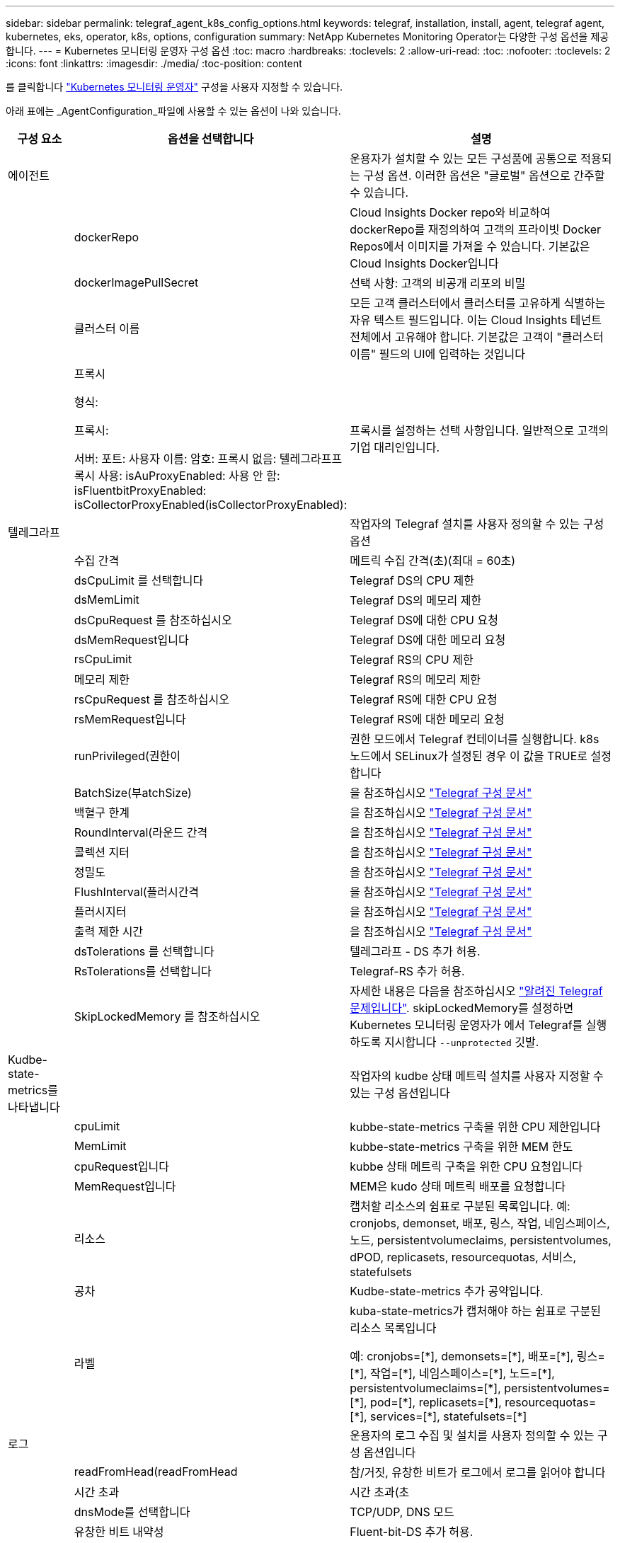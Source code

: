---
sidebar: sidebar 
permalink: telegraf_agent_k8s_config_options.html 
keywords: telegraf, installation, install, agent, telegraf agent, kubernetes, eks, operator, k8s, options, configuration 
summary: NetApp Kubernetes Monitoring Operator는 다양한 구성 옵션을 제공합니다. 
---
= Kubernetes 모니터링 운영자 구성 옵션
:toc: macro
:hardbreaks:
:toclevels: 2
:allow-uri-read: 
:toc: 
:nofooter: 
:toclevels: 2
:icons: font
:linkattrs: 
:imagesdir: ./media/
:toc-position: content


[role="lead"]
를 클릭합니다 link:task_config_telegraf_agent_k8s.html#configuringcustomizing-the-operator["Kubernetes 모니터링 운영자"] 구성을 사용자 지정할 수 있습니다.

아래 표에는 _AgentConfiguration_파일에 사용할 수 있는 옵션이 나와 있습니다.

[cols="1,1,2"]
|===
| 구성 요소 | 옵션을 선택합니다 | 설명 


| 에이전트 |  | 운용자가 설치할 수 있는 모든 구성품에 공통으로 적용되는 구성 옵션. 이러한 옵션은 "글로벌" 옵션으로 간주할 수 있습니다. 


|  | dockerRepo | Cloud Insights Docker repo와 비교하여 dockerRepo를 재정의하여 고객의 프라이빗 Docker Repos에서 이미지를 가져올 수 있습니다. 기본값은 Cloud Insights Docker입니다 


|  | dockerImagePullSecret | 선택 사항: 고객의 비공개 리포의 비밀 


|  | 클러스터 이름 | 모든 고객 클러스터에서 클러스터를 고유하게 식별하는 자유 텍스트 필드입니다. 이는 Cloud Insights 테넌트 전체에서 고유해야 합니다. 기본값은 고객이 "클러스터 이름" 필드의 UI에 입력하는 것입니다 


|  | 프록시

형식:

프록시:

  서버:
  포트:
  사용자 이름:
  암호:
  프록시 없음:
  텔레그라프프록시 사용:
  isAuProxyEnabled: 사용 안 함:
  isFluentbitProxyEnabled:
  isCollectorProxyEnabled(isCollectorProxyEnabled): | 프록시를 설정하는 선택 사항입니다. 일반적으로 고객의 기업 대리인입니다. 


| 텔레그라프 |  | 작업자의 Telegraf 설치를 사용자 정의할 수 있는 구성 옵션 


|  | 수집 간격 | 메트릭 수집 간격(초)(최대 = 60초) 


|  | dsCpuLimit 를 선택합니다 | Telegraf DS의 CPU 제한 


|  | dsMemLimit | Telegraf DS의 메모리 제한 


|  | dsCpuRequest 를 참조하십시오 | Telegraf DS에 대한 CPU 요청 


|  | dsMemRequest입니다 | Telegraf DS에 대한 메모리 요청 


|  | rsCpuLimit | Telegraf RS의 CPU 제한 


|  | 메모리 제한 | Telegraf RS의 메모리 제한 


|  | rsCpuRequest 를 참조하십시오 | Telegraf RS에 대한 CPU 요청 


|  | rsMemRequest입니다 | Telegraf RS에 대한 메모리 요청 


|  | runPrivileged(권한이 | 권한 모드에서 Telegraf 컨테이너를 실행합니다. k8s 노드에서 SELinux가 설정된 경우 이 값을 TRUE로 설정합니다 


|  | BatchSize(부atchSize) | 을 참조하십시오 link:https://github.com/influxdata/telegraf/blob/master/docs/CONFIGURATION.md#agent["Telegraf 구성 문서"] 


|  | 백혈구 한계 | 을 참조하십시오 link:https://github.com/influxdata/telegraf/blob/master/docs/CONFIGURATION.md#agent["Telegraf 구성 문서"] 


|  | RoundInterval(라운드 간격 | 을 참조하십시오 link:https://github.com/influxdata/telegraf/blob/master/docs/CONFIGURATION.md#agent["Telegraf 구성 문서"] 


|  | 콜렉션 지터 | 을 참조하십시오 link:https://github.com/influxdata/telegraf/blob/master/docs/CONFIGURATION.md#agent["Telegraf 구성 문서"] 


|  | 정밀도 | 을 참조하십시오 link:https://github.com/influxdata/telegraf/blob/master/docs/CONFIGURATION.md#agent["Telegraf 구성 문서"] 


|  | FlushInterval(플러시간격 | 을 참조하십시오 link:https://github.com/influxdata/telegraf/blob/master/docs/CONFIGURATION.md#agent["Telegraf 구성 문서"] 


|  | 플러시지터 | 을 참조하십시오 link:https://github.com/influxdata/telegraf/blob/master/docs/CONFIGURATION.md#agent["Telegraf 구성 문서"] 


|  | 출력 제한 시간 | 을 참조하십시오 link:https://github.com/influxdata/telegraf/blob/master/docs/CONFIGURATION.md#agent["Telegraf 구성 문서"] 


|  | dsTolerations 를 선택합니다 | 텔레그라프 - DS 추가 허용. 


|  | RsTolerations를 선택합니다 | Telegraf-RS 추가 허용. 


|  | SkipLockedMemory 를 참조하십시오 | 자세한 내용은 다음을 참조하십시오 link:https://community.influxdata.com/t/updating-telegraf-to-version-1-29-5-crashes-kubernetes-pod/33376["알려진 Telegraf 문제입니다"].  skipLockedMemory를 설정하면 Kubernetes 모니터링 운영자가 에서 Telegraf를 실행하도록 지시합니다 `--unprotected` 깃발. 


| Kudbe-state-metrics를 나타냅니다 |  | 작업자의 kudbe 상태 메트릭 설치를 사용자 지정할 수 있는 구성 옵션입니다 


|  | cpuLimit | kubbe-state-metrics 구축을 위한 CPU 제한입니다 


|  | MemLimit | kubbe-state-metrics 구축을 위한 MEM 한도 


|  | cpuRequest입니다 | kubbe 상태 메트릭 구축을 위한 CPU 요청입니다 


|  | MemRequest입니다 | MEM은 kudo 상태 메트릭 배포를 요청합니다 


|  | 리소스 | 캡처할 리소스의 쉼표로 구분된 목록입니다. 예: cronjobs, demonset, 배포, 링스, 작업, 네임스페이스, 노드, persistentvolumeclaims, persistentvolumes, dPOD, replicasets, resourcequotas, 서비스, statefulsets 


|  | 공차 | Kudbe-state-metrics 추가 공약입니다. 


|  | 라벨 | kuba-state-metrics가 캡처해야 하는 쉼표로 구분된 리소스 목록입니다

+++
예: cronjobs=[*], demonsets=[*], 배포=[*], 링스=[*], 작업=[*], 네임스페이스=[*], 노드=[*],
persistentvolumeclaims=[*], persistentvolumes=[*], pod=[*], replicasets=[*], resourcequotas=[*], services=[*], statefulsets=[*]
+++ 


| 로그 |  | 운용자의 로그 수집 및 설치를 사용자 정의할 수 있는 구성 옵션입니다 


|  | readFromHead(readFromHead | 참/거짓, 유창한 비트가 로그에서 로그를 읽어야 합니다 


|  | 시간 초과 | 시간 초과(초 


|  | dnsMode를 선택합니다 | TCP/UDP, DNS 모드 


|  | 유창한 비트 내약성 | Fluent-bit-DS 추가 허용. 


|  | 이벤트-수출자-내약성 | 이벤트-수출자 추가 허용. 


|  | event-exporter-maxEventAgeSeconds입니다 | 이벤트 내보내기 최대 이벤트 기간.  을 참조하십시오 https://github.com/jkroepke/resmoio-kubernetes-event-exporter[] 


| 워크로드 맵 |  | 작업자의 작업량 맵 수집 및 설치를 사용자 정의할 수 있는 구성 옵션입니다 


|  | cpuLimit | 순 관찰자 DS에 대한 CPU 제한입니다 


|  | MemLimit | 순 관찰자 DS에 대한 MEM 한도 


|  | cpuRequest입니다 | net observer DS에 대한 CPU 요청입니다 


|  | MemRequest입니다 | net observer DS에 대한 MEM 요청 


|  | MetricAggregationInterval입니다 | 메트릭 집계 간격(초 


|  | bpfPollInterval입니다 | BPF 폴링 간격(초 


|  | enableDNSLookup | True/false, DNS 조회를 사용하도록 설정합니다 


|  | L4-공차 | NET-observer-L4-DS 추가 허용 오차 


|  | runPrivileged(권한이 | 참/거짓 - Kubernetes 노드에서 SELinux가 활성화된 경우 runprivileged 를 true 로 설정합니다. 


| 변경 관리 |  | Kubernetes 변경 관리 및 분석에 대한 구성 옵션 


|  | cpuLimit | change-observer-watch-RS에 대한 CPU 제한값입니다 


|  | MemLimit | change-observer-watch-RS에 대한 MEM 한계 


|  | cpuRequest입니다 | change-observer-watch-RS에 대한 CPU 요청입니다 


|  | MemRequest입니다 | change-observer-watch-RS에 대한 MEM 요청 


|  | FailureDeclarationIntervalMins 를 참조하십시오 | 실패한 워크로드 배포가 실패로 표시되는 간격(분)입니다 


|  | deployAggrIntervalSeconds입니다 | 작업 부하 배포 진행 중 이벤트가 전송되는 빈도입니다 


|  | 비작업 로드 AggrIntervalSeconds입니다 | 비워크로드 구축이 결합되고 전송되는 빈도입니다 


|  | TERmsToRedact 를 참조하십시오 | env 이름 및 데이터 맵에서 사용되는 정규식 집합으로, 값이 교정됩니다
예제 용어: "pwd", "password", "token", "apikey", "api-key", "JWT" 


|  | AditionalKindsToWatch 를 참조하십시오 | 수집기에서 감시하는 기본 종류 집합에서 볼 수 있는 추가 종류의 쉼표로 구분된 목록 


|  | KindsToIgnoreFromWatch 를 참조하십시오 | 수집기에서 감시하는 기본 종류의 집합에서 감시하는 것을 무시할 수 있는 쉼표로 구분된 종류의 목록입니다 


|  | LogRecordAggrIntervalSeconds입니다 | 수집기에서 CI로 로그 레코드를 보내는 빈도입니다 


|  | 시계의 내약성 | change-observer-watch-DS 추가 허용 오차. 축약된 단일 선 형식만 해당.
예: '{key:taint1,operator:exists,effect:NoSchedule}, {key:taint2,operator:exists,effect:NoExecute}' 
|===


== AgentConfiguration 파일 예

다음은 샘플_AgentConfiguration_파일입니다.

[listing]
----
apiVersion: monitoring.netapp.com/v1alpha1
kind: AgentConfiguration
metadata:
  name: netapp-monitoring-configuration
  namespace: "NAMESPACE_PLACEHOLDER"
  labels:
    installed-by: nkmo-NAMESPACE_PLACEHOLDER

spec:
  # # You can modify the following fields to configure the operator.
  # # Optional settings are commented out and include default values for reference
  # #   To update them, uncomment the line, change the value, and apply the updated AgentConfiguration.
  agent:
    # # [Required Field] A uniquely identifiable user-friendly clustername.
    # # clusterName must be unique across all clusters in your Cloud Insights environment.
    clusterName: "CLUSTERNAME_PLACEHOLDER"

    # # Proxy settings. The proxy that the operator should use to send metrics to Cloud Insights.
    # # Please see documentation here: https://docs.netapp.com/us-en/cloudinsights/task_config_telegraf_agent_k8s.html#configuring-proxy-support
    # proxy:
    #   server:
    #   port:
    #   noproxy:
    #   username:
    #   password:
    #   isTelegrafProxyEnabled:
    #   isFluentbitProxyEnabled:
    #   isCollectorsProxyEnabled:

    # # [Required Field] By default, the operator uses the CI repository.
    # # To use a private repository, change this field to your repository name.
    # # Please see documentation here: https://docs.netapp.com/us-en/cloudinsights/task_config_telegraf_agent_k8s.html#using-a-custom-or-private-docker-repository
    dockerRepo: 'DOCKER_REPO_PLACEHOLDER'
    # # [Required Field] The name of the imagePullSecret for dockerRepo.
    # # If you are using a private repository, change this field from 'docker' to the name of your secret.
    {{ if not (contains .Values.config.cloudType "aws") }}# {{ end -}}
    dockerImagePullSecret: 'docker'

    # # Allow the operator to automatically rotate its ApiKey before expiration.
    # tokenRotationEnabled: '{{ .Values.telegraf_installer.kubernetes.rs.shim_token_rotation  }}'
    # # Number of days before expiration that the ApiKey should be rotated. This must be less than the total ApiKey duration.
    # tokenRotationThresholdDays: '{{ .Values.telegraf_installer.kubernetes.rs.shim_token_rotation_threshold_days  }}'

  telegraf:
    # # Settings to fine-tune metrics data collection. Telegraf config names are included in parenthesis.
    # # See https://github.com/influxdata/telegraf/blob/master/docs/CONFIGURATION.md#agent

    # # The default time telegraf will wait between inputs for all plugins (interval). Max=60
    # collectionInterval: '{{ .Values.telegraf_installer.agent_resources.collection_interval }}'
    # # Maximum number of records per output that telegraf will write in one batch (metric_batch_size).
    # batchSize: '{{ .Values.telegraf_installer.agent_resources.metric_batch_size }}'
    # # Maximum number of records per output that telegraf will cache pending a successful write (metric_buffer_limit).
    # bufferLimit: '{{ .Values.telegraf_installer.agent_resources.metric_buffer_limit }}'
    # # Collect metrics on multiples of interval (round_interval).
    # roundInterval: '{{ .Values.telegraf_installer.agent_resources.round_interval }}'
    # # Each plugin waits a random amount of time between the scheduled collection time and that time + collection_jitter before collecting inputs (collection_jitter).
    # collectionJitter: '{{ .Values.telegraf_installer.agent_resources.collection_jitter }}'
    # # Collected metrics are rounded to the precision specified. When set to "0s" precision will be set by the units specified by interval (precision).
    # precision: '{{ .Values.telegraf_installer.agent_resources.precision }}'
    # # Time telegraf will wait between writing outputs (flush_interval). Max=collectionInterval
    # flushInterval: '{{ .Values.telegraf_installer.agent_resources.flush_interval }}'
    # # Each output waits a random amount of time between the scheduled write time and that time + flush_jitter before writing outputs (flush_jitter).
    # flushJitter: '{{ .Values.telegraf_installer.agent_resources.flush_jitter }}'
    # # Timeout for writing to outputs (timeout).
    # outputTimeout: '{{ .Values.telegraf_installer.http_output_plugin.timeout }}'

    # # telegraf-ds CPU/Mem limits and requests.
    # # See https://kubernetes.io/docs/concepts/configuration/manage-resources-containers/
    dsCpuLimit: '{{ .Values.telegraf_installer.telegraf_resources.ds_cpu_limits  }}'
    dsMemLimit: '{{ .Values.telegraf_installer.telegraf_resources.ds_mem_limits  }}'
    dsCpuRequest: '{{ .Values.telegraf_installer.telegraf_resources.ds_cpu_request  }}'
    dsMemRequest: '{{ .Values.telegraf_installer.telegraf_resources.ds_mem_request  }}'

    # # telegraf-rs CPU/Mem limits and requests.
    rsCpuLimit: '{{ .Values.telegraf_installer.telegraf_resources.rs_cpu_limits  }}'
    rsMemLimit: '{{ .Values.telegraf_installer.telegraf_resources.rs_mem_limits  }}'
    rsCpuRequest: '{{ .Values.telegraf_installer.telegraf_resources.rs_cpu_request  }}'
    rsMemRequest: '{{ .Values.telegraf_installer.telegraf_resources.rs_mem_request  }}'

    # # telegraf additional tolerations. Use the following abbreviated single line format only.
    # # Inspect telegraf-rs/-ds to view tolerations which are always present.
    # # Example: '{key: taint1, operator: Exists, effect: NoSchedule},{key: taint2, operator: Exists, effect: NoExecute}'
    # dsTolerations: ''
    # rsTolerations: ''

    # # Set runPrivileged to true if SELinux is enabled on your Kubernetes nodes.
    # runPrivileged: 'false'

    # # Collect NFS IO metrics.
    # dsNfsIOEnabled: '{{ .Values.telegraf_installer.kubernetes.ds.shim_nfs_io_processing }}'

    # # Collect kubernetes.system_container metrics and objects in the kube-system|cattle-system namespaces for managed kubernetes clusters (EKS, AKS, GKE, managed Rancher).  Set this to true if you want collect these metrics.
    # managedK8sSystemMetricCollectionEnabled: '{{ .Values.telegraf_installer.kubernetes.shim_managed_k8s_system_metric_collection }}'

    # # Collect kubernetes.pod_volume (pod ephemeral storage) metrics.  Set this to true if you want to collect these metrics.
    # podVolumeMetricCollectionEnabled: '{{ .Values.telegraf_installer.kubernetes.shim_pod_volume_metric_collection }}'

    # # Declare Rancher cluster as managed.  Set this to true if your Rancher cluster is managed as opposed to on-premise.
    # isManagedRancher: '{{ .Values.telegraf_installer.kubernetes.is_managed_rancher }}'

  # kube-state-metrics:
    # # kube-state-metrics CPU/Mem limits and requests. By default, when unset, kube-state-metrics has no CPU/Mem limits nor request.
    # cpuLimit:
    # memLimit:
    # cpuRequest:
    # memRequest:

    # # Comma-separated list of metrics to enable.
    # # See metric-allowlist in https://github.com/kubernetes/kube-state-metrics/blob/main/docs/cli-arguments.md
    # resources: 'cronjobs,daemonsets,deployments,ingresses,jobs,namespaces,nodes,persistentvolumeclaims,persistentvolumes,pods,replicasets,resourcequotas,services,statefulsets'

    # # Comma-separated list of Kubernetes label keys that will be used in the resources' labels metric.
    # # See metric-labels-allowlist in https://github.com/kubernetes/kube-state-metrics/blob/main/docs/cli-arguments.md
    # labels: 'cronjobs=[*],daemonsets=[*],deployments=[*],ingresses=[*],jobs=[*],namespaces=[*],nodes=[*],persistentvolumeclaims=[*],persistentvolumes=[*],pods=[*],replicasets=[*],resourcequotas=[*],services=[*],statefulsets=[*]'

    # # kube-state-metrics additional tolerations. Use the following abbreviated single line format only.
    # # No tolerations are applied by default
    # # Example: '{key: taint1, operator: Exists, effect: NoSchedule},{key: taint2, operator: Exists, effect: NoExecute}'
    # tolerations: ''

  # # Settings for the Events Log feature.
  # logs:
    # # If Fluent Bit should read new files from the head, not tail.
    # # See Read_from_Head in https://docs.fluentbit.io/manual/pipeline/inputs/tail
    # readFromHead: "true"

    # # Network protocol that Fluent Bit should use for DNS: "UDP" or "TCP".
    # dnsMode: "UDP"

    # # Logs additional tolerations. Use the following abbreviated single line format only.
    # # Inspect fluent-bit-ds to view tolerations which are always present. No tolerations are applied by default for event-exporter.
    # # Example: '{key: taint1, operator: Exists, effect: NoSchedule},{key: taint2, operator: Exists, effect: NoExecute}'
    # fluent-bit-tolerations: ''
    # event-exporter-tolerations: ''

    # # event-exporter max event age.
    # # See https://github.com/jkroepke/resmoio-kubernetes-event-exporter
    # event-exporter-maxEventAgeSeconds: '10'

  # # Settings for the Network Performance and Map feature.
  # workload-map:
    # # net-observer-l4-ds CPU/Mem limits and requests.
    # # See https://kubernetes.io/docs/concepts/configuration/manage-resources-containers/
    # cpuLimit: '500m'
    # memLimit: '500Mi'
    # cpuRequest: '100m'
    # memRequest: '500Mi'

    # # Metric aggregation interval in seconds. Min=30, Max=120
    # metricAggregationInterval: '60'

    # # Interval for bpf polling. Min=3, Max=15
    # bpfPollInterval: '8'

    # # Enable performing reverse DNS lookups on observed IPs.
    # enableDNSLookup: 'true'

    # # net-observer-l4-ds additional tolerations. Use the following abbreviated single line format only.
    # # Inspect net-observer-l4-ds to view tolerations which are always present.
    # # Example: '{key: taint1, operator: Exists, effect: NoSchedule},{key: taint2, operator: Exists, effect: NoExecute}'
    # l4-tolerations: ''

    # # Set runPrivileged to true if SELinux is enabled on your Kubernetes nodes.
    # # Note: In OpenShift environments, this is set to true automatically.
    # runPrivileged: 'false'

  # change-management:
    # # change-observer-watch-rs CPU/Mem limits and requests.
    # # See https://kubernetes.io/docs/concepts/configuration/manage-resources-containers/
    # cpuLimit: '500m'
    # memLimit: '500Mi'
    # cpuRequest: '100m'
    # memRequest: '500Mi'

    # # Interval in minutes after which a non-successful deployment of a workload will be marked as failed
    # failureDeclarationIntervalMins: '30'

    # # Frequency at which workload deployment in-progress events are sent
    # deployAggrIntervalSeconds: '300'

    # # Frequency at which non-workload deployments are combined and sent
    # nonWorkloadAggrIntervalSeconds: '15'

    # # A set of regular expressions used in env names and data maps whose value will be redacted
    # termsToRedact: '"pwd", "password", "token", "apikey", "api-key", "api_key", "jwt", "accesskey", "access_key", "access-key", "ca-file", "key-file", "cert", "cafile", "keyfile", "tls", "crt", "salt", ".dockerconfigjson", "auth", "secret"'

    # # A comma separated list of additional kinds to watch from the default set of kinds watched by the collector
    # # Each kind will have to be prefixed by its apigroup
    # # Example: '"authorization.k8s.io.subjectaccessreviews"'
    # additionalKindsToWatch: ''

    # # A comma separated list of kinds to ignore from watching from the default set of kinds watched by the collector
    # # Each kind will have to be prefixed by its apigroup
    # # Example: '"networking.k8s.io.networkpolicies","batch.jobs"'
    # kindsToIgnoreFromWatch: ''


    # # Frequency with which log records are sent to CI from the collector
    # logRecordAggrIntervalSeconds: '20'

    # # change-observer-watch-ds additional tolerations. Use the following abbreviated single line format only.
    # # Inspect change-observer-watch-ds to view tolerations which are always present.
    # # Example: '{key: taint1, operator: Exists, effect: NoSchedule},{key: taint2, operator: Exists, effect: NoExecute}'
    # watch-tolerations: ''

----